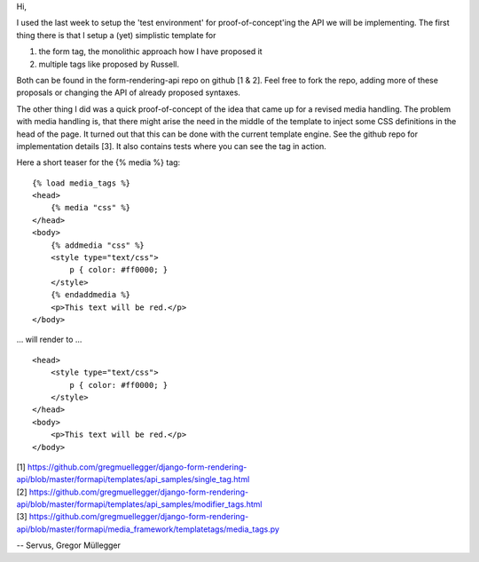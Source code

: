 Hi,

I used the last week to setup the 'test environment' for proof-of-concept'ing
the API we will be implementing. The first thing there is that I setup a (yet)
simplistic template for

1. the form tag, the monolithic approach how I have proposed it
2. multiple tags like proposed by Russell.

Both can be found in the form-rendering-api repo on github [1 & 2].
Feel free to fork the repo, adding more of these proposals or changing the API
of already proposed syntaxes.

The other thing I did was a quick proof-of-concept of the idea that came up
for a revised media handling. The problem with media handling is, that there
might arise the need in the middle of the template to inject some CSS
definitions in the head of the page. It turned out that this can be done with
the current template engine. See the github repo for implementation details
[3]. It also contains tests where you can see the tag in action.

Here a short teaser for the {% media %} tag::

    {% load media_tags %}
    <head>
        {% media "css" %}
    </head>
    <body>
        {% addmedia "css" %}
        <style type="text/css">
            p { color: #ff0000; }
        </style>
        {% endaddmedia %}
        <p>This text will be red.</p>
    </body>

... will render to ... ::

    <head>
        <style type="text/css">
            p { color: #ff0000; }
        </style>
    </head>
    <body>
        <p>This text will be red.</p>
    </body>

| [1] https://github.com/gregmuellegger/django-form-rendering-api/blob/master/formapi/templates/api_samples/single_tag.html
| [2] https://github.com/gregmuellegger/django-form-rendering-api/blob/master/formapi/templates/api_samples/modifier_tags.html
| [3] https://github.com/gregmuellegger/django-form-rendering-api/blob/master/formapi/media_framework/templatetags/media_tags.py

--
Servus,
Gregor Müllegger
